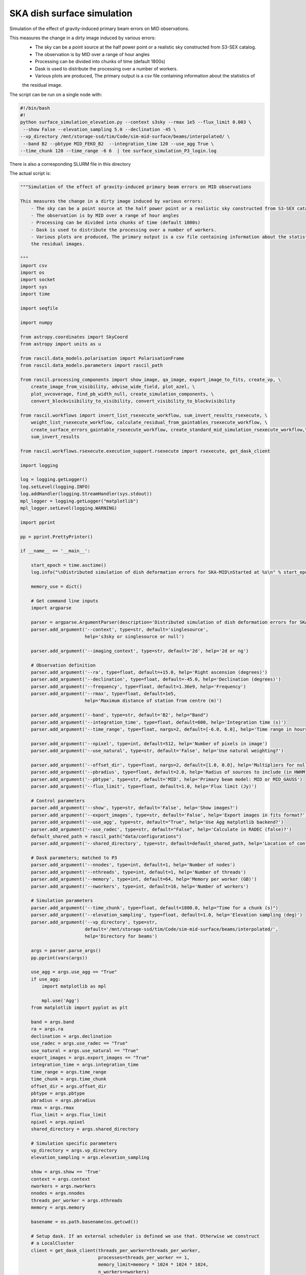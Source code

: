 .. _surface_simulation:

SKA dish surface simulation
===========================

Simulation of the effect of gravity-induced primary beam errors on MID observations.

This measures the change in a dirty image induced by various errors:
    - The sky can be a point source at the half power point or a realistic sky constructed from S3-SEX catalog.
    - The observation is by MID over a range of hour angles
    - Processing can be divided into chunks of time (default 1800s)
    - Dask is used to distribute the processing over a number of workers.
    - Various plots are produced, The primary output is a csv file containing information about the statistics of
    the residual image.

The script can be run on a single node with:

.. code:: sh

    #!/bin/bash
    #!
    python surface_simulation_elevation.py --context s3sky --rmax 1e5 --flux_limit 0.003 \
     --show False --elevation_sampling 5.0 --declination -45 \
    --vp_directory /mnt/storage-ssd/tim/Code/sim-mid-surface/beams/interpolated/ \
     --band B2 --pbtype MID_FEKO_B2  --integration_time 120 --use_agg True \
    --time_chunk 120 --time_range -6 6  | tee surface_simulation_P3_login.log

There is also a corresponding SLURM file in this directory

The actual script is:

.. code:: ipython3

    """Simulation of the effect of gravity-induced primary beam errors on MID observations

    This measures the change in a dirty image induced by various errors:
        - The sky can be a point source at the half power point or a realistic sky constructed from S3-SEX catalog.
        - The observation is by MID over a range of hour angles
        - Processing can be divided into chunks of time (default 1800s)
        - Dask is used to distribute the processing over a number of workers.
        - Various plots are produced, The primary output is a csv file containing information about the statistics of
        the residual images.

    """
    import csv
    import os
    import socket
    import sys
    import time

    import seqfile

    import numpy

    from astropy.coordinates import SkyCoord
    from astropy import units as u

    from rascil.data_models.polarisation import PolarisationFrame
    from rascil.data_models.parameters import rascil_path

    from rascil.processing_components import show_image, qa_image, export_image_to_fits, create_vp, \
        create_image_from_visibility, advise_wide_field, plot_azel, \
        plot_uvcoverage, find_pb_width_null, create_simulation_components, \
        convert_blockvisibility_to_visibility, convert_visibility_to_blockvisibility

    from rascil.workflows import invert_list_rsexecute_workflow, sum_invert_results_rsexecute, \
        weight_list_rsexecute_workflow, calculate_residual_from_gaintables_rsexecute_workflow, \
        create_surface_errors_gaintable_rsexecute_workflow, create_standard_mid_simulation_rsexecute_workflow,\
        sum_invert_results

    from rascil.workflows.rsexecute.execution_support.rsexecute import rsexecute, get_dask_client

    import logging

    log = logging.getLogger()
    log.setLevel(logging.INFO)
    log.addHandler(logging.StreamHandler(sys.stdout))
    mpl_logger = logging.getLogger("matplotlib")
    mpl_logger.setLevel(logging.WARNING)

    import pprint

    pp = pprint.PrettyPrinter()

    if __name__ == '__main__':

        start_epoch = time.asctime()
        log.info("\nDistributed simulation of dish deformation errors for SKA-MID\nStarted at %s\n" % start_epoch)

        memory_use = dict()

        # Get command line inputs
        import argparse

        parser = argparse.ArgumentParser(description='Distributed simulation of dish deformation errors for SKA-MID')
        parser.add_argument('--context', type=str, default='singlesource',
                            help='s3sky or singlesource or null')

        parser.add_argument('--imaging_context', type=str, default='2d', help='2d or ng')

        # Observation definition
        parser.add_argument('--ra', type=float, default=+15.0, help='Right ascension (degrees)')
        parser.add_argument('--declination', type=float, default=-45.0, help='Declination (degrees)')
        parser.add_argument('--frequency', type=float, default=1.36e9, help='Frequency')
        parser.add_argument('--rmax', type=float, default=1e5,
                            help='Maximum distance of station from centre (m)')

        parser.add_argument('--band', type=str, default='B2', help="Band")
        parser.add_argument('--integration_time', type=float, default=600, help='Integration time (s)')
        parser.add_argument('--time_range', type=float, nargs=2, default=[-6.0, 6.0], help='Time range in hours')

        parser.add_argument('--npixel', type=int, default=512, help='Number of pixels in image')
        parser.add_argument('--use_natural', type=str, default='False', help='Use natural weighting?')

        parser.add_argument('--offset_dir', type=float, nargs=2, default=[1.0, 0.0], help='Multipliers for null offset')
        parser.add_argument('--pbradius', type=float, default=2.0, help='Radius of sources to include (in HWHM)')
        parser.add_argument('--pbtype', type=str, default='MID', help='Primary beam model: MID or MID_GAUSS')
        parser.add_argument('--flux_limit', type=float, default=1.0, help='Flux limit (Jy)')

        # Control parameters
        parser.add_argument('--show', type=str, default='False', help='Show images?')
        parser.add_argument('--export_images', type=str, default='False', help='Export images in fits format?')
        parser.add_argument('--use_agg', type=str, default="True", help='Use Agg matplotlib backend?')
        parser.add_argument('--use_radec', type=str, default="False", help='Calculate in RADEC (false)?')
        default_shared_path = rascil_path("data/configurations")
        parser.add_argument('--shared_directory', type=str, default=default_shared_path, help='Location of configuration files')

        # Dask parameters; matched to P3
        parser.add_argument('--nnodes', type=int, default=1, help='Number of nodes')
        parser.add_argument('--nthreads', type=int, default=1, help='Number of threads')
        parser.add_argument('--memory', type=int, default=64, help='Memory per worker (GB)')
        parser.add_argument('--nworkers', type=int, default=16, help='Number of workers')

        # Simulation parameters
        parser.add_argument('--time_chunk', type=float, default=1800.0, help="Time for a chunk (s)")
        parser.add_argument('--elevation_sampling', type=float, default=1.0, help='Elevation sampling (deg)')
        parser.add_argument('--vp_directory', type=str,
                            default='/mnt/storage-ssd/tim/Code/sim-mid-surface/beams/interpolated/',
                            help='Directory for beams')

        args = parser.parse_args()
        pp.pprint(vars(args))

        use_agg = args.use_agg == "True"
        if use_agg:
            import matplotlib as mpl

            mpl.use('Agg')
        from matplotlib import pyplot as plt

        band = args.band
        ra = args.ra
        declination = args.declination
        use_radec = args.use_radec == "True"
        use_natural = args.use_natural == "True"
        export_images = args.export_images == "True"
        integration_time = args.integration_time
        time_range = args.time_range
        time_chunk = args.time_chunk
        offset_dir = args.offset_dir
        pbtype = args.pbtype
        pbradius = args.pbradius
        rmax = args.rmax
        flux_limit = args.flux_limit
        npixel = args.npixel
        shared_directory = args.shared_directory

        # Simulation specific parameters
        vp_directory = args.vp_directory
        elevation_sampling = args.elevation_sampling

        show = args.show == 'True'
        context = args.context
        nworkers = args.nworkers
        nnodes = args.nnodes
        threads_per_worker = args.nthreads
        memory = args.memory

        basename = os.path.basename(os.getcwd())

        # Setup dask. If an external scheduler is defined we use that. Otherwise we construct
        # a LocalCluster
        client = get_dask_client(threads_per_worker=threads_per_worker,
                                 processes=threads_per_worker == 1,
                                 memory_limit=memory * 1024 * 1024 * 1024,
                                 n_workers=nworkers)
        rsexecute.set_client(client=client)
        # n_workers is only relevant if we are using LocalCluster (i.e. a single node) otherwise
        # we need to read the actual number of workers
        actualnworkers = len(rsexecute.client.scheduler_info()['workers'])
        nworkers = actualnworkers
        print("Using %s Dask workers" % nworkers)

        time_started = time.time()

        # Set up details of simulated observation
        nfreqwin = 1
        diameter = 15.0
        if band == 'B1':
            frequency = [0.765e9]
        elif band == 'B2':
            frequency = [1.36e9]
        elif band == 'Ku':
            frequency = [12.179e9]
        else:
            raise ValueError("Unknown band %s" % band)

        channel_bandwidth = [1e7]
        phasecentre = SkyCoord(ra=ra * u.deg, dec=declination * u.deg, frame='icrs', equinox='J2000')

        bvis_graph = create_standard_mid_simulation_rsexecute_workflow(band, rmax, phasecentre, time_range, time_chunk, integration_time,
                                                    shared_directory)
        future_bvis_list = rsexecute.persist(bvis_graph)
        bvis_list0 = rsexecute.compute(bvis_graph[0], sync=True)
        nchunks = len(bvis_graph)
        memory_use['bvis_list'] = nchunks * bvis_list0.size()



        vis_graph = [rsexecute.execute(convert_blockvisibility_to_visibility)(bv) for bv in future_bvis_list]
        future_vis_list = rsexecute.persist(vis_graph, sync=True)

        vis_list0 = rsexecute.compute(vis_graph[0], sync=True)
        memory_use['vis_list'] = nchunks * vis_list0.size()

        # We need the HWHM of the primary beam, and the location of the nulls
        HWHM_deg, null_az_deg, null_el_deg = find_pb_width_null(pbtype, frequency)

        HWHM = HWHM_deg * numpy.pi / 180.0

        FOV_deg = 8.0 * 1.36e9 / frequency[0]
        print('%s: HWHM beam = %g deg' % (pbtype, HWHM_deg))

        advice_list = rsexecute.execute(advise_wide_field)(future_vis_list[0], guard_band_image=1.0,
                                                            delA=0.02)

        advice = rsexecute.compute(advice_list, sync=True)
        pb_npixel = 1024
        d2r = numpy.pi / 180.0
        pb_cellsize = d2r * FOV_deg / pb_npixel
        cellsize = advice['cellsize']

        if show:
            vis_list = rsexecute.compute(vis_graph, sync=True)
            plot_uvcoverage(vis_list, title=basename)
            plt.savefig('uvcoverage.png')
            plt.show(block=False)


            bvis_list = rsexecute.compute(bvis_graph, sync=True)
            plot_azel(bvis_list, title=basename)
            plt.savefig('azel.png')
            plt.show(block=False)

        # Now construct the components
        original_components, offset_direction = create_simulation_components(context, phasecentre, frequency,
                                                                             pbtype, offset_dir, flux_limit,
                                                                             pbradius * HWHM, pb_npixel, pb_cellsize)

        scenarios = ['']

        # Estimate resource usage
        nants = len(bvis_list0.configuration.names)
        ntimes = len(bvis_list0.time)
        nbaselines = nants * (nants - 1) // 2

        memory_use['model_list'] = 8 * npixel * npixel * len(frequency) * len(original_components) / 1024 / 1024 / 1024
        memory_use['vp_list'] = 16 * npixel * npixel * len(frequency) * nchunks / 1024 / 1024 / 1024
        print("Memory use (GB)")
        pp.pprint(memory_use)
        total_memory_use = numpy.sum([memory_use[key] for key in memory_use.keys()])

        print("Summary of processing:")
        print("    There are %d workers" % nworkers)
        print("    There are %d separate visibility time chunks being processed" % len(future_vis_list))
        print("    The integration time within each chunk is %.1f (s)" % integration_time)
        print("    There are a total of %d integrations per chunk" % ntimes)
        print("    There are %d baselines" % nbaselines)
        print("    There are %d components" % len(original_components))
        print("    %d scenario(s) will be tested" % len(scenarios))
        ntotal = nchunks * ntimes * nbaselines * len(original_components) * len(scenarios)
        print("    Total processing %g chunks-times-baselines-components-scenarios" % ntotal)
        print("    Approximate total memory use for data = %.3f GB" % total_memory_use)
        nworkers = len(rsexecute.client.scheduler_info()['workers'])
        print("    Using %s Dask workers" % nworkers)

        # Uniform weighting
        psf_list = [rsexecute.execute(create_image_from_visibility)(v, npixel=npixel, frequency=frequency,
                                                                     nchan=nfreqwin, cellsize=cellsize,
                                                                     phasecentre=phasecentre,
                                                                     polarisation_frame=PolarisationFrame("stokesI"))
                    for v in future_vis_list]
        psf_list = rsexecute.compute(psf_list, sync=True)
        future_psf_list = rsexecute.scatter(psf_list)
        del psf_list

        if use_natural:
            print("Using natural weighting")
        else:
            print("Using uniform weighting")

            vis_list = weight_list_rsexecute_workflow(future_vis_list, future_psf_list)
            vis_list = rsexecute.compute(vis_list, sync=True)
            future_vis_list = rsexecute.scatter(vis_list)
            del vis_list

            bvis_list = [rsexecute.execute(convert_visibility_to_blockvisibility)(vis) for vis in future_vis_list]
            bvis_list = rsexecute.compute(bvis_list, sync=True)
            future_bvis_list = rsexecute.scatter(bvis_list)
            del bvis_list

        print("Inverting to get PSF")
        psf_list = invert_list_rsexecute_workflow(future_vis_list, future_psf_list, args.imaging_context, dopsf=True)
        psf_list = rsexecute.compute(psf_list, sync=True)
        psf, sumwt = sum_invert_results(psf_list)
        print("PSF sumwt ", sumwt)
        if export_images:
            export_image_to_fits(psf, 'PSF_arl.fits')
        if show:
            show_image(psf, cm='gray_r', title='%s PSF' % basename, vmin=-0.01, vmax=0.1)
            plt.savefig('PSF_arl.png')
            plt.show(block=False)
        del psf_list
        del future_psf_list

        # ### Calculate the voltage pattern without errors
        vp_list = [rsexecute.execute(create_image_from_visibility)(bv, npixel=pb_npixel, frequency=frequency,
                                                                    nchan=nfreqwin, cellsize=pb_cellsize,
                                                                    phasecentre=phasecentre,
                                                                    override_cellsize=False) for bv in future_bvis_list]
        print("Constructing voltage pattern")
        vp_list = [rsexecute.execute(create_vp)(vp, pbtype, pointingcentre=phasecentre, use_local=not use_radec)
                   for vp in vp_list]
        future_vp_list = rsexecute.persist(vp_list)
        del vp_list

        # Make one image per component
        future_model_list = [rsexecute.execute(create_image_from_visibility)(future_vis_list[0], npixel=npixel,
                                                                              frequency=frequency,
                                                                              nchan=nfreqwin, cellsize=cellsize,
                                                                              phasecentre=offset_direction,
                                                                              polarisation_frame=PolarisationFrame(
                                                                                  "stokesI"))
                             for i, _ in enumerate(original_components)]

        filename = seqfile.findNextFile(prefix='surface_simulation_%s_' % socket.gethostname(), suffix='.csv')
        print('Saving results to %s' % filename)

        epoch = time.strftime("%Y-%m-%d %H:%M:%S")

        time_started = time.time()

        # Now loop over all scenarios
        print("")
        print("***** Starting loop over scenarios ******")
        print("")
        results = []

        for scenario in scenarios:

            result = dict()
            result['context'] = context
            result['nb_name'] = sys.argv[0]
            result['hostname'] = socket.gethostname()
            result['epoch'] = epoch
            result['basename'] = basename
            result['nworkers'] = nworkers
            result['npixel'] = npixel
            result['pb_npixel'] = pb_npixel
            result['flux_limit'] = flux_limit
            result['pbtype'] = pbtype
            result['offset_dir'] = offset_dir
            result['ra'] = ra
            result['declination'] = declination
            result['use_radec'] = use_radec
            result['use_natural'] = use_natural
            result['integration_time'] = integration_time
            result['ntotal'] = ntotal
            result['se'] = scenario
            result['band'] = band
            result['frequency'] = frequency

            a2r = numpy.pi / (3600.0 * 180.0)

            rsexecute.init_statistics()

            no_error_gtl, error_gtl = \
                create_surface_errors_gaintable_rsexecute_workflow(band, future_bvis_list, original_components,
                                                vp_directory=vp_directory, use_radec=use_radec,
                                                show=show, basename=basename)

            # Now make all the residual images
            vis_comp_chunk_dirty_list = \
                calculate_residual_from_gaintables_rsexecute_workflow(future_bvis_list, original_components,
                                                   future_model_list,
                                                   no_error_gtl, error_gtl, context=args.imaging_context)

            # Add the resulting images
            error_dirty_list = sum_invert_results_rsexecute(vis_comp_chunk_dirty_list)

            # Actually compute the graph assembled above
            error_dirty, sumwt = rsexecute.compute(error_dirty_list, sync=True)
            print("Dirty image sumwt", sumwt)
            del error_dirty_list
            print(qa_image(error_dirty))

            if show:
                show_image(error_dirty, cm='gray_r')
                plt.savefig('residual_image.png')
                plt.show(block=False)

            qa = qa_image(error_dirty)
            _, _, ny, nx = error_dirty.shape
            for field in ['maxabs', 'rms', 'medianabs']:
                result["onsource_" + field] = qa.data[field]
            result['onsource_abscentral'] = numpy.abs(error_dirty.data[0, 0, ny // 2, nx // 2])

            qa_psf = qa_image(psf)
            _, _, ny, nx = psf.shape
            for field in ['maxabs', 'rms', 'medianabs']:
                result["psf_" + field] = qa_psf.data[field]

            result['elapsed_time'] = time.time() - time_started
            print('Elapsed time = %.1f (s)' % result['elapsed_time'])

            results.append(result)

        pp.pprint(results)

        print("Total processing %g times-baselines-components-scenarios" % ntotal)
        processing_rate = ntotal / (nworkers * (time.time() - time_started))
        print("Processing rate of chunk-time-baseline-component-scenario = %g per worker-second" % processing_rate)

        rsexecute.save_statistics(name='surface_simulation')

        for result in results:
            result["processing_rate"] = processing_rate

        with open(filename, 'a') as csvfile:
            writer = csv.DictWriter(csvfile, fieldnames=results[0].keys(), delimiter=',', quotechar='|',
                                    quoting=csv.QUOTE_MINIMAL)
            writer.writeheader()
            for result in results:
                writer.writerow(result)
            csvfile.close()

        rsexecute.close()

        log.info("\nDistributed simulation of dish deformation errors for SKA-MID")
        log.info("Started at  %s" % start_epoch)
        log.info("Finished at %s" % time.asctime())

